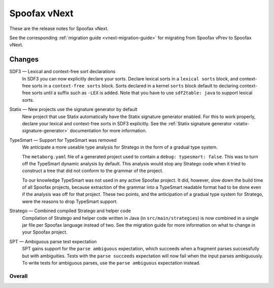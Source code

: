 =============
Spoofax vNext
=============

These are the release notes for Spoofax vNext.

See the corresponding :ref:`migration guide <vnext-migration-guide>` for migrating from Spoofax vPrev to Spoofax vNext.

Changes
-------
SDF3 — Lexical and context-free sort declarations
  In SDF3 you can now explicitly declare your sorts. Declare lexical sorts
  in a ``lexical sorts`` block, and context-free sorts in a
  ``context-free sorts`` block. Sorts declared in a kernel ``sorts`` block
  default to declaring context-free sorts until a suffix such as ``-LEX``
  is added. Note that you have to use ``sdf2table: java`` to support
  lexical sorts.

Statix — New projects use the signature generator by default
    New project that use Statix automatically have the Statix signature generator
    enabled. For this to work properly, declare your lexical and context-free
    sorts in SDF3 explicitly. See the :ref:`Statix signature generator
    <statix-signature-generator>` documentation for more information.
TypeSmart — Support for TypeSmart was removed
  We anticipate a more useable type analysis for Stratego in the form of a gradual type system.
  
  The ``metaborg.yaml`` file of a generated project used to contain
  a ``debug: typesmart: false``. This was to turn off the TypeSmart dynamic
  analysis by default. This analysis would stop any Stratego code when it tried
  to construct a tree that did not conform to the grammar of the project.
  
  To our knowledge TypeSmart was not used in any active Spoofax project. It did,
  however, slow down the build time of all Spoofax projects, because extraction
  of the grammar into a TypeSmart readable format had to be done even if the
  analysis was off for that project. These two points, and the anticipation of
  a gradual type system for Stratego, were the reasons to drop TypeSmart support.

Stratego — Combined compiled Stratego and helper code
  Compilation of Stratego and helper code written in Java (in
  ``src/main/strategies``) is now combined in a single jar file per Spoofax
  language instead of two. See the migration guide for more information on what to
  change in your Spoofax project. 

SPT — Ambiguous parse test expectation
  SPT gains support for the ``parse ambiguous`` expectation, which succeeds
  when a fragment parses successfully but with ambiguities.
  Tests with the ``parse succeeds`` expectation will now fail when the
  input parses ambiguously. To write tests for ambiguous parses, use the
  ``parse ambiguous`` expectation instead.

Overall
~~~~~~~
